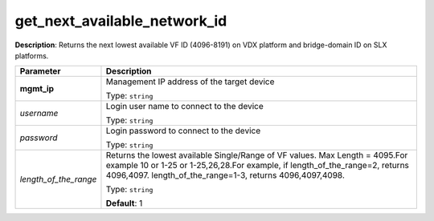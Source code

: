 .. NOTE: This file has been generated automatically, don't manually edit it

get_next_available_network_id
~~~~~~~~~~~~~~~~~~~~~~~~~~~~~

**Description**: Returns the next lowest available VF ID (4096-8191) on VDX platform and bridge-domain ID on SLX platforms. 

.. table::

   ================================  ======================================================================
   Parameter                         Description
   ================================  ======================================================================
   **mgmt_ip**                       Management IP address of the target device

                                     Type: ``string``
   *username*                        Login user name to connect to the device

                                     Type: ``string``
   *password*                        Login password to connect to the device

                                     Type: ``string``
   *length_of_the_range*             Returns the lowest available Single/Range of VF values. Max Length = 4095.For example 10 or 1-25 or 1-25,26,28.For example, if length_of_the_range=2, returns 4096,4097. length_of_the_range=1-3, returns 4096,4097,4098.

                                     Type: ``string``

                                     **Default**: 1
   ================================  ======================================================================


